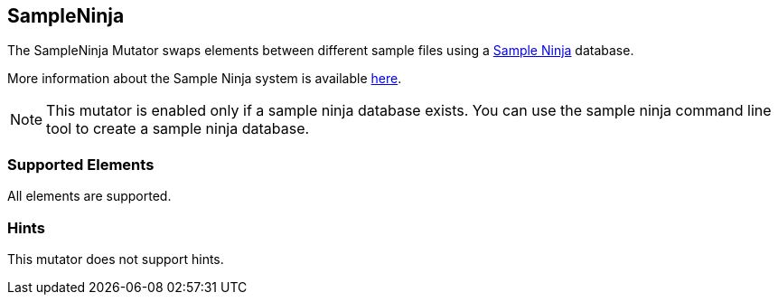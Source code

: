 <<<
[[Mutators_SampleNinjaMutator]]
== SampleNinja

The SampleNinja Mutator swaps elements between different sample files using a xref:SampleNinja[Sample Ninja] database.

More information about the Sample Ninja system is available xref:SampleNinja[here].

NOTE: This mutator is enabled only if a sample ninja database exists. You can use the sample ninja command line tool to create a sample ninja database.

=== Supported Elements

All elements are supported.

=== Hints

This mutator does not support hints.
